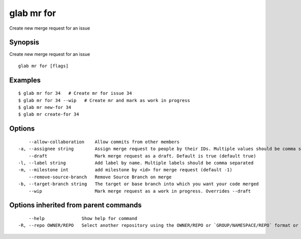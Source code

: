 .. _glab_mr_for:

glab mr for
-----------

Create new merge request for an issue

Synopsis
~~~~~~~~


Create new merge request for an issue

::

  glab mr for [flags]

Examples
~~~~~~~~

::

  $ glab mr for 34   # Create mr for issue 34
  $ glab mr for 34 --wip   # Create mr and mark as work in progress
  $ glab mr new-for 34
  $ glab mr create-for 34
  

Options
~~~~~~~

::

      --allow-collaboration    Allow commits from other members
  -a, --assignee string        Assign merge request to people by their IDs. Multiple values should be comma separated 
      --draft                  Mark merge request as a draft. Default is true (default true)
  -l, --label string           Add label by name. Multiple labels should be comma separated
  -m, --milestone int          add milestone by <id> for merge request (default -1)
      --remove-source-branch   Remove Source Branch on merge
  -b, --target-branch string   The target or base branch into which you want your code merged
      --wip                    Mark merge request as a work in progress. Overrides --draft

Options inherited from parent commands
~~~~~~~~~~~~~~~~~~~~~~~~~~~~~~~~~~~~~~

::

      --help              Show help for command
  -R, --repo OWNER/REPO   Select another repository using the OWNER/REPO or `GROUP/NAMESPACE/REPO` format or the project ID or full URL

